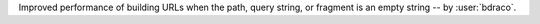 Improved performance of building URLs when the path, query string, or fragment is an empty string -- by :user:`bdraco`.

